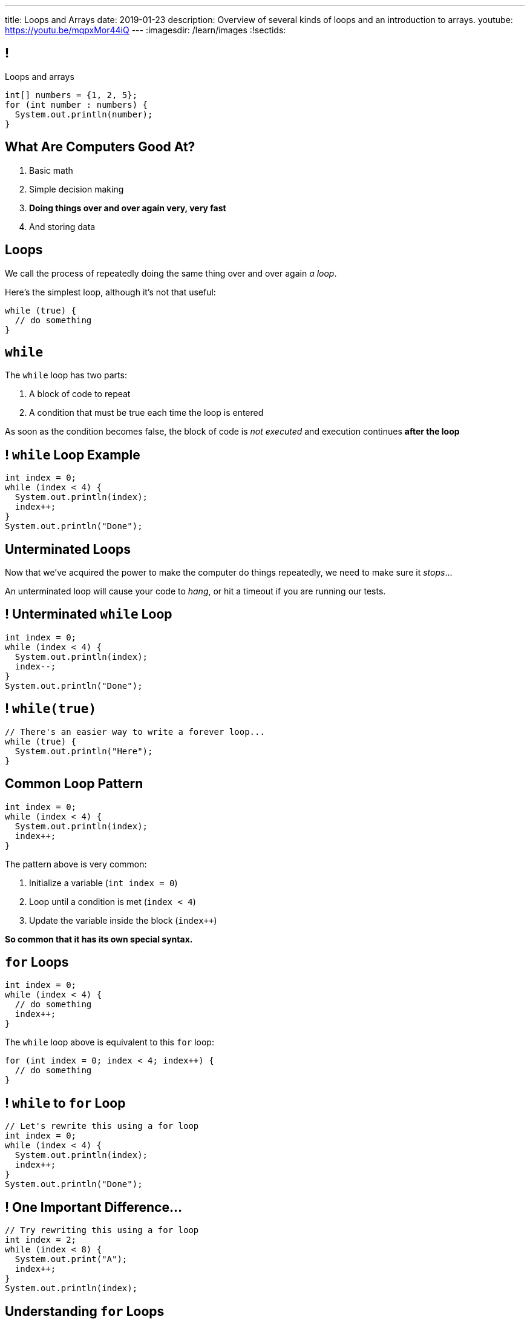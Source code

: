 ---
title: Loops and Arrays
date: 2019-01-23
description:
  Overview of several kinds of loops and an introduction to arrays.
youtube: https://youtu.be/mqpxMor44iQ
---
:imagesdir: /learn/images
:!sectids:

[[caZyHrLatQSNxCwDiamQVCvpwfAAlpKw]]
== !

[.janini]
--
++++
<div class="message">Loops and arrays</div>
++++
....
int[] numbers = {1, 2, 5};
for (int number : numbers) {
  System.out.println(number);
}
....
--

[[LiKkycvTzZlbDuaLypCFYUqutfOsHPzO]]
== What Are Computers Good At?

. [.line-through]#Basic math#
//
. [.line-through]#Simple decision making#
//
. *Doing things over and over again very, very fast*
//
. [.line-through]#And storing data#

[[JTnQZFRZTMPsBYaFORUhWndrZvuDTLYV]]
== Loops

[.lead]
//
We call the process of repeatedly doing the same thing over and over again _a
loop_.

Here's the simplest loop, although it's not that useful:

[source,java]
----
while (true) {
  // do something
}
----

[[hpPzyVDHsVcUTHxhRBIBIDpDoYDAQaTL]]
== `while`

[.lead]
//
The `while` loop has two parts:

[.s]
//
. A block of code to repeat
//
. A condition that must be true each time the loop is entered

[.bullet]
--
As soon as the condition becomes false, the block of code is _not executed_ and
execution continues *after the loop*
--

[[IthHUuotYlQXglvEfNEDqBmXvehHdyas]]
== ! `while` Loop Example

[.janini]
....
int index = 0;
while (index < 4) {
  System.out.println(index);
  index++;
}
System.out.println("Done");
....

[[MMDjKstkRvjDzrwbdHDiGYuWdeMOPrYx]]
== Unterminated Loops

[.lead]
//
Now that we've acquired the power to make the computer do things repeatedly, we
need to make sure it _stops_...

An unterminated loop will cause your code to _hang_, or hit a timeout if you are
running our tests.

[[dmkapbQepuhgmraIXoKkUpioQjtQVtEa]]
== ! Unterminated `while` Loop

[.janini]
....
int index = 0;
while (index < 4) {
  System.out.println(index);
  index--;
}
System.out.println("Done");
....

[[uKDbDaQJgzfkNteumxkPlMNZMOhoYtkx]]
== ! `while(true)`

[.janini]
....
// There's an easier way to write a forever loop...
while (true) {
  System.out.println("Here");
}
....

[[cLTLFYAstNKNKUIOxcRhrwiHioqGOAaV]]
== Common Loop Pattern

[source,java]
----
int index = 0;
while (index < 4) {
  System.out.println(index);
  index++;
}
----

The pattern above is very common:

[.s]
//
. Initialize a variable (`int index = 0`)
//
. Loop until a condition is met (`index < 4`)
//
. Update the variable inside the block (`index++`)

[.bullet]
--
*So common that it has its own special syntax.*
--

[[igQzoFImihJpBylhMWbgJobJHooJvjLz]]
== `for` Loops

[source,java]
----
int index = 0;
while (index < 4) {
  // do something
  index++;
}
----

The `while` loop above is equivalent to this `for` loop:

[source,java]
----
for (int index = 0; index < 4; index++) {
  // do something
}
----

[[rUfYyxiRjzhQmjdSwFyXFfRvpNkYLwkR]]
== ! `while` to `for` Loop

[.janini]
....
// Let's rewrite this using a for loop
int index = 0;
while (index < 4) {
  System.out.println(index);
  index++;
}
System.out.println("Done");
....

[[xmqrvtbQfhxcGzguCSyjWGnrMzOsGxgd]]
== ! One Important Difference...

[.janini]
....
// Try rewriting this using a for loop
int index = 2;
while (index < 8) {
  System.out.print("A");
  index++;
}
System.out.println(index);
....

[[gtRZuXzQrJLKMJVDuPIUmZayrwEaueHM]]
== Understanding `for` Loops

[.lead]
//
`for` loops are a bit more complex than `while` loops&mdash;but they are also
_more common_.

Here's what to keep in mind:

[.s]
//
* *Initialization* only happens once when the loop is first executed
//
* *The conditional* is evaluated _every_ time the loop block is executed, including
the first time
//
* *The update* is performed _after_ each time the block is executed and
_before_ the condition is checked

[[ozgDNPZwXnHqADUwyDbWGVxtwOeNAJha]]
== `for` Loop Algorithm

Initialize the loop variable.

Then:

[.s]
//
. Check the condition.
//
. If the condition is false, continue execution after the `for` loop
//
. If the condition is true, execute the loop block
//
. After the block finishes, update the loop variable
//
. Repeat

[[yWOMKQPskjIQLNUhWbnpXXnPwgupMRsH]]
== ! `for` Example

[.janini]
....
// How many times does this execute?
int counter = 0;
for (int loop = 4; loop <= 8; loop += 2) {
  counter++;
}
System.out.println(counter);
....

[[CTQjoXHAZGvMovdBCDVNUZJWMUilASoT]]
== ! `for` Example

[.janini]
....
// How about this one?
int count = 0;
for (int i = 10; i >= 0; i -= 3) {
  count++;
}
System.out.println(count);
....

[[qJMeTVqGPDiCngVnJVwfARcFLfIdOvrM]]
== ! `for` Example

[.janini]
....
// And this one?
int i = 0;
for (int j = 2; j >= 4; j++) {
  i++;
}
System.out.println(i);
....

[[cLcBBPyCgYmbTUZJEmJoUzaElagvGXnz]]
== Incomplete `for` Loops

[.lead]
//
All three parts of a for loop are _optional_.

[source,java]
----
int i = 0;
for (; i < 10; i++) {
  // do something
}
for (; i < 10; ) {
  // do something else
}
for (;;) {
  // do something forever
}
----

*Don't do this unless you have a good reason.*

[[otZreWQRycIZnFeAOXdwyQppSPrZTzRP]]
== If You Get Confused

[.lead]
//
If you get confused by a `for` loop, try rewriting it as a `while` loop.

That may help clear things up.

[[ybLhqjistDkCNAkTrdsqlOrkmzRlQpOp]]
== Controlling Loop Execution

[.lead]
//
There are two important _control statements_ that we can use with loops:

* `break`: immediately exit the loop
//
* `continue`: return to the top of the loop, perform the update, and continue if
the condition is still true

[[HKgDlCjYPlNepNOrEnTNoEsbVhhFnUKx]]
== ! `break` Example

[.janini]
....
int search = 8;
for (int i = 0; i < 64; i++) {
  if (i == search) {
    System.out.println("Found");
    break;
  }
  System.out.println("Not found...");
}
....

[[VEAvuqSKWDzdowmSNwpZTiuKbMuZXlUh]]
== `break`

[.lead]
//
`break` is commonly used when you are looking for something using a loop and
want to exit when you find it.

(We'll talk about arrays in a few slides and this will make more sense.)

[[yeJMpUzucBnvisKCBFeQuPFAKyJDDhxS]]
== ! `continue` Example

[.janini]
....
for (int i = 0; i < 4; i++) {
  System.out.println("Going... " + i);
  if (i >= 2) {
    continue;
  }
  System.out.println("Here");
}
....

[[avEsVhcoWVOBCcUOxOCEmUPdSBkghzNK]]
== `continue`

[.lead]
//
`continue` is commonly used when you only want to execute the loop for some
values.

What would be another way to accomplish this?

[[lYWJpDhDlaBAhRNoglwuiNEqjZnTvPfj]]
== ! `continue` As `if`

[.janini]
....
for (int i = 0; i < 4; i++) {
  System.out.println("Going... " + i);
  if (i < 2) {
    System.out.println("Here");
  }
}
....

[[aNalGdMeFFVkKJOavDZgsGFRnDnEXkin]]
[.oneword]
== Questions About Loops?

[[fsXRRfTlImmAoFlRkZusGYibsjmZIgXO]]
== Multiple Data Values

[.lead]
//
So far we've been talking about _single_ data values.

[.s]
//
* Java primitive types allow you to represent single numbers (integers or floating
point), truth values (true or false), and characters.
//
* But what about representing _multiple_ values?

[[GiWplwWmWjPsYCpNsGEaRgGRfCQkEdsC]]
== Why Multiple Values?

[.lead]
//
Can you think of some real things that could be represented as a series of
Java's primitive types?

[.s]
//
* *Text*, or what we call _strings_ in computer science.
//
* *DNA*, which we can represent as just a limited kind of string.
//
* *Time series data*, like a series of temperatures taken at regular intervals.
//
* *Music*, as a time series of air pressure measurements.

[[emSegfefinewuspudornyKGgDWCBfESR]]
[.oneword]
//
== This is About Data

Arrays are a simple yet powerful data structure.

[[YYHYZKQPnoHWpRycduGsvvbLQwJgpUja]]
== Arrays

[.lead]
//
A Java array represents a series of zero or more values of the _same type_.

[.s]
//
* Arrays are our first example of a *data structure*.
//
* Arrays put values in order, one after another.
//
* Values in an array also have an _index_, their position in the array.

[[UMiPoadjbicuTAcYIlVdVNeKMGFYrdfE]]
== Declaring Arrays

[.lead]
//
Just like other variables, arrays have a _name_ and _type_.

But when we declare them we use brackets to declare an array instead of a single
value.

[source,java]
----
// A single integer named single
int integer;
// An array of integers named multiple
int[] multiple;

// A single character named one
char one;
// An array of characters named all
char[] all;
----

[[tJMPuiccQZGCnpzKgMMfznvUwDxbjIXL]]
== Initializing Arrays

When it is declared an array is empty.
//
To use it we have to tell Java how many _elements_ it has.

*The size cannot be changed once the array is initialized.*
//
All arrays have a `.length` property that we can use to get their size.

[source,java]
----
// An array of 8 integers named multiple
int[] multiple = new int[8];
System.out.println(multiple.length); // Prints 8

// An array of characters named all
char[] all;
// Initialize all to hold 4 characters
all = new char[4];
----

[[ohKZqVQlpkWHLtofAuLeaCmCTyusEPhH]]
== Initializing Arrays With Values

[.lead]
//
We can also assign values to an array when it is initialized:

[source,java]
----
// An array of the 4 integers 1, 2, 5, 10
int[] multiple = { 1, 2, 5, 10 };

// An array of the characters c, s, !
char[] awesome = { 'c', 's', '!' };
----

[.bullet]
--
Here we don't have to specify the size. *Why not?*
--

[[bwjfoJpVbsFGXesuGmRdUiBZjSLKcEOv]]
== Getting And Setting Array Values

[.lead]
//
We use the _bracket syntax_ to both get and set array values by index.

[source,java]
----
int[] twos = { 1, 2, 4 };
System.out.println(twos[0]); // Prints 1
twos[0] = 2;
System.out.println(twos[0]); // Prints 2
System.out.println(twos[2]); // Prints 4
----

[[KQHEOCPVWVTVBYBBLHXOBQVWIREBTKEJ]]
== Data Structures and Metadata

[.lead]
//
We'll discuss many data structures this semester.
//
Arrays are the first, and the simplest: but still _extremely useful_.

Data structures associate _metadata_&mdash;or data about data&mdash;with the
original data.

For an array:

[.s]
//
* The _data_ is the array contents
//
* What is the metadata?
//
* The _order_ of the items in the array.

[[eFDmMYfOxdDWexuEMvMpWcIcfLeiDAOd]]
[.oneword]
//
== Questions About Arrays?

[[IXESSCRRZFEELXRCBYZVDUFZUERMJUGI]]
== Lecture Participation Guidelines

Lecture participation will be counted starting _Monday_.
//
We'll have scores out soon for the past four lectures, and some of you will be
_upset_.

But it's not that hard:

[.s]
//
* Arrive on time
//
* Follow along
//
* Keep your computer connected to the WiFi
//
* Don't leave early

[[yTcqcbhuTVUyfvIeFljgLPwifqfgMdtK]]
== Announcements

[.small]
//
* Homework continues https://goo.gl/WR3Ha7[today].
//
* We have link:/info/resources/#hours[_residential_ office hours] today and
Siebel basement office hours again starting tomorrow.
//
* I will hold office hours MWF from 1&ndash;3PM in Siebel 2227.
//
*Please come by and say hi!*
//
* Everything is on link:/info/syllabus/#calendar[the calendar].
//
* Please fill out the https://goo.gl/forms/FWkjiW2jp9HoU82U2[initial student
survey].
//
1% extra credit for anyone who does by *Sunday 02/03/2019*.

// vim: ts=2:sw=2:et
